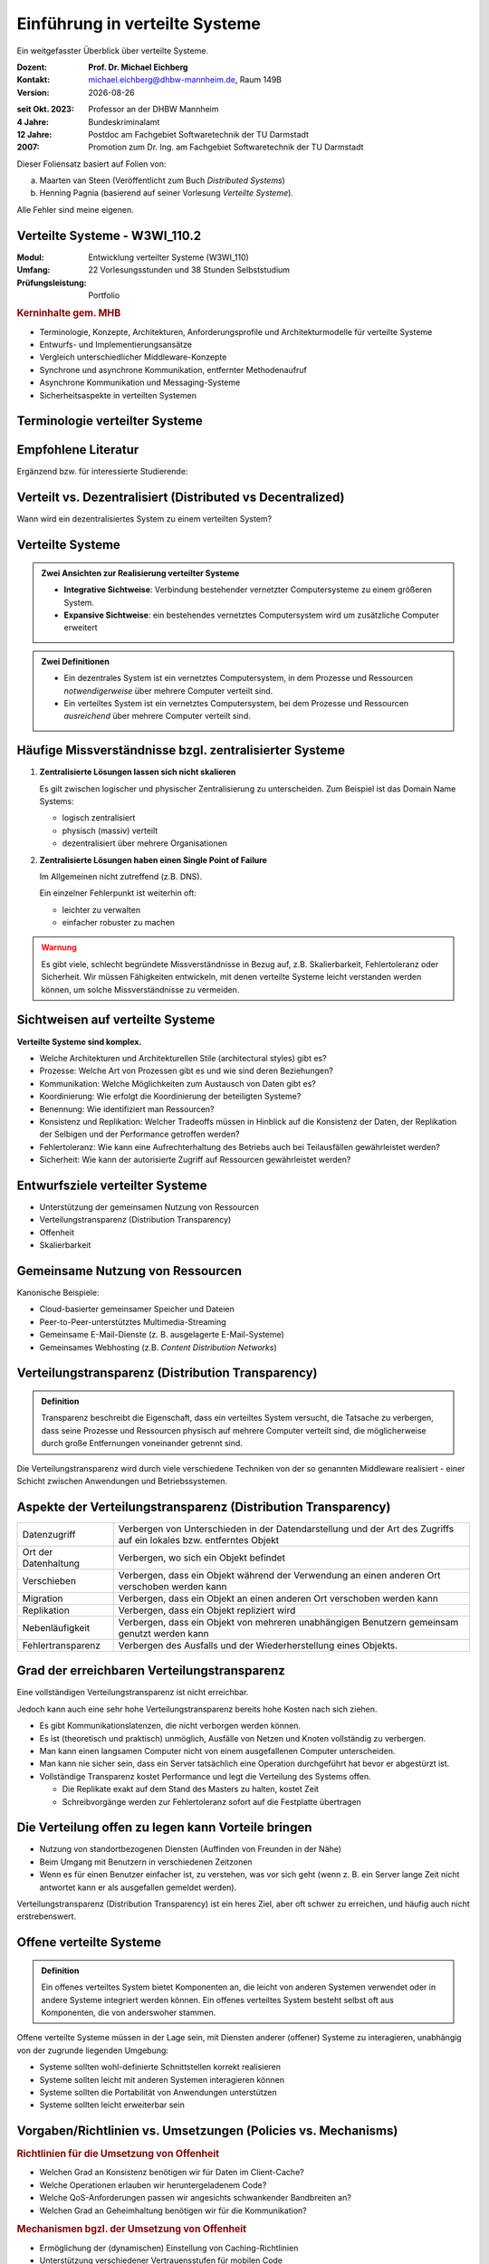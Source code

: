 .. meta:: 
    :author: Michael Eichberg
    :keywords: "Verteilte Systeme"
    :description lang=de: Verteilte Systeme
    :id: lecture-ds-einfuehrung
    :first-slide: last-viewed

.. |date| date::
.. |at| unicode:: 0x40

.. role:: incremental   
.. role:: eng
.. role:: ger
.. role:: red
.. role:: green
.. role:: the-blue
.. role:: minor
.. role:: ger-quote
.. role:: obsolete
.. role:: line-above
.. role:: huge
.. role:: xxl

.. role:: raw-html(raw)
   :format: html


Einführung in verteilte Systeme
================================================

Ein weitgefasster Überblick über verteilte Systeme.

.. container:: smaller line-above

    :Dozent: **Prof. Dr. Michael Eichberg**
    :Kontakt: michael.eichberg@dhbw-mannheim.de, Raum 149B
    :Version: |date|

.. container:: tiny line-above incremental

    :seit Okt. 2023: Professor an der DHBW Mannheim
    :4 Jahre: Bundeskriminalamt
    :12 Jahre: Postdoc am Fachgebiet Softwaretechnik der TU Darmstadt
    :2007: Promotion zum Dr. Ing. am Fachgebiet Softwaretechnik der TU Darmstadt

.. container:: footer-left tiny incremental

    Dieser Foliensatz basiert auf Folien von:
    
    (a) Maarten van Steen (Veröffentlicht zum Buch *Distributed Systems*)

    (b) Henning Pagnia (basierend auf seiner Vorlesung *Verteilte Systeme*). 

    Alle Fehler sind meine eigenen.
    


Verteilte Systeme - W3WI_110.2
----------------------------------

:Modul: Entwicklung verteilter Systeme (W3WI_110)
:Umfang: 22 Vorlesungsstunden und 38 Stunden Selbststudium
:Prüfungsleistung: Portfolio 

.. container:: supplemental

    .. rubric:: Kerninhalte gem. MHB

    - Terminologie, Konzepte, Architekturen, Anforderungsprofile und Architekturmodelle für verteilte Systeme
    - Entwurfs- und Implementierungsansätze
    - Vergleich unterschiedlicher Middleware-Konzepte
    - Synchrone und asynchrone Kommunikation, entfernter Methodenaufruf 
    - Asynchrone Kommunikation und Messaging-Systeme
    - Sicherheitsaspekte in verteilten Systemen



.. class:: padding-none no-title transition-scale

Terminologie verteilter Systeme
----------------------------------

.. image:: images/modern_software_architecture-tag_cloud.png
    :width: 100%
    :align: center



Empfohlene Literatur
---------------------

.. image:: screenshots/distributed-systems.net.png
    :height: 800px
    :align: center

.. container:: supplemental

    Ergänzend bzw. für interessierte Studierende:

    .. image:: screenshots/microservices.jpg
        :height: 800px
        :align: center
        :class: box-shadow 

    

Verteilt vs. Dezentralisiert (:eng:`Distributed vs Decentralized`)
-------------------------------------------------------------------

.. image:: images/distributed-vs-decentralized.svg
    :width: 100%
    :align: center
    :class: margin-bottom-1em

.. container:: question  

    Wann wird ein dezentralisiertes System zu einem verteilten System?



Verteilte Systeme
------------------

.. admonition:: Zwei Ansichten zur Realisierung verteilter Systeme
    :class: definition

    - **Integrative Sichtweise**: Verbindung bestehender vernetzter Computersysteme zu einem größeren System.
    - **Expansive Sichtweise**: ein bestehendes vernetztes Computersystem wird um zusätzliche Computer erweitert

.. admonition:: Zwei Definitionen
    :class: definition in

    - Ein dezentrales System ist ein vernetztes Computersystem, in dem Prozesse und Ressourcen *notwendigerweise* über mehrere Computer verteilt sind.
    - Ein verteiltes System ist ein vernetztes Computersystem, bei dem Prozesse und Ressourcen *ausreichend* über mehrere Computer verteilt sind.



Häufige Missverständnisse bzgl. zentralisierter Systeme
--------------------------------------------------------

.. class:: incremental

1. **Zentralisierte Lösungen lassen sich nicht skalieren**
 
   Es gilt zwischen logischer und physischer Zentralisierung zu unterscheiden. Zum Beispiel ist das Domain Name Systems:

   - logisch zentralisiert
   - physisch (massiv) verteilt
   - dezentralisiert über mehrere Organisationen
  
2. **Zentralisierte Lösungen haben einen Single Point of Failure**
   
   Im Allgemeinen nicht zutreffend (z.B. DNS). 
   
   Ein einzelner Fehlerpunkt ist weiterhin oft:

   - leichter zu verwalten
   - einfacher robuster zu machen

.. container:: supplemental 
    
    .. admonition:: Warnung 
        :class: warning

        Es gibt viele, schlecht begründete Missverständnisse in Bezug auf, z.B. Skalierbarkeit, Fehlertoleranz oder Sicherheit. Wir müssen Fähigkeiten entwickeln, mit denen verteilte Systeme leicht verstanden werden können, um solche Missverständnisse zu vermeiden.



Sichtweisen auf verteilte Systeme
----------------------------------

**Verteilte Systeme sind komplex.**

.. class:: incremental

- Welche Architekturen und Architekturellen Stile (:eng:`architectural styles`) gibt es?
- Prozesse: Welche Art von Prozessen gibt es und wie sind deren Beziehungen?
- Kommunikation: Welche Möglichkeiten zum Austausch von Daten gibt es?
- Koordinierung: Wie erfolgt die Koordinierung der beteiligten Systeme?
- Benennung: Wie identifiziert man Ressourcen?
- Konsistenz und Replikation: Welcher Tradeoffs müssen in Hinblick auf die Konsistenz der Daten, der Replikation der Selbigen und der Performance getroffen werden?
- Fehlertoleranz: Wie kann eine Aufrechterhaltung des Betriebs auch bei Teilausfällen gewährleistet werden?
- Sicherheit: Wie kann der autorisierte Zugriff auf Ressourcen gewährleistet werden?



Entwurfsziele verteilter Systeme
----------------------------------

.. class:: incremental

- Unterstützung der gemeinsamen Nutzung von Ressourcen 
- Verteilungstransparenz (:eng:`Distribution Transparency`)
- Offenheit
- Skalierbarkeit



Gemeinsame Nutzung von Ressourcen
----------------------------------

Kanonische Beispiele:

- Cloud-basierter gemeinsamer Speicher und Dateien
- Peer-to-Peer-unterstütztes Multimedia-Streaming
- Gemeinsame E-Mail-Dienste (z. B. ausgelagerte E-Mail-Systeme)
- Gemeinsames Webhosting (z.B. *Content Distribution Networks*)



Verteilungstransparenz (:eng:`Distribution Transparency`)
----------------------------------------------------------

.. admonition:: Definition

    Transparenz beschreibt die Eigenschaft, dass ein verteiltes System versucht, die Tatsache zu verbergen, dass seine Prozesse und Ressourcen physisch auf mehrere Computer verteilt sind, die möglicherweise durch große Entfernungen voneinander getrennt sind.

.. container:: incremental

  Die Verteilungstransparenz wird durch viele verschiedene Techniken von der so genannten Middleware realisiert - einer Schicht zwischen Anwendungen und Betriebssystemen.



Aspekte der Verteilungstransparenz (:eng:`Distribution Transparency`)
----------------------------------------------------------------------------

.. csv-table::
    :class: highlight-line-on-hover smaller

    Datenzugriff, Verbergen von Unterschieden in der Datendarstellung und der Art des Zugriffs auf ein lokales bzw. entferntes Objekt
    Ort der Datenhaltung, "Verbergen, wo sich ein Objekt befindet"
    Verschieben, "Verbergen, dass ein Objekt während der Verwendung an einen anderen Ort verschoben werden kann"
    Migration, "Verbergen, dass ein Objekt an einen anderen Ort verschoben werden kann" 
    Replikation, "Verbergen, dass ein Objekt repliziert wird"
    Nebenläufigkeit, "Verbergen, dass ein Objekt von mehreren unabhängigen Benutzern gemeinsam genutzt werden kann"
    Fehlertransparenz, Verbergen des Ausfalls und der Wiederherstellung eines Objekts.



Grad der erreichbaren Verteilungstransparenz
--------------------------------------------

.. container:: assessment

    Eine vollständigen Verteilungstransparenz ist nicht erreichbar. 

Jedoch kann auch eine sehr hohe Verteilungstransparenz bereits hohe Kosten nach sich ziehen.

.. class:: incremental smaller

- Es gibt Kommunikationslatenzen, die nicht verborgen werden können.
- Es ist (theoretisch und praktisch) unmöglich, Ausfälle von Netzen und Knoten vollständig zu verbergen.
- Man kann einen langsamen Computer nicht von einem ausgefallenen Computer unterscheiden.
- Man kann nie sicher sein, dass ein Server tatsächlich eine Operation durchgeführt hat bevor er abgestürzt ist.
- Vollständige Transparenz kostet Performance und legt die Verteilung des Systems offen.
  
  - Die Replikate exakt auf dem Stand des Masters zu halten, kostet Zeit 
  - Schreibvorgänge werden zur Fehlertoleranz sofort auf die Festplatte übertragen



Die Verteilung offen zu legen kann Vorteile bringen
----------------------------------------------------

- Nutzung von standortbezogenen Diensten (Auffinden von Freunden in der Nähe)
- Beim Umgang mit Benutzern in verschiedenen Zeitzonen
- Wenn es für einen Benutzer einfacher ist, zu verstehen, was vor sich geht (wenn z. B. ein Server lange Zeit nicht antwortet kann er als ausgefallen gemeldet werden).

.. container:: assessment

    Verteilungstransparenz (:eng:`Distribution Transparency`) ist ein heres Ziel, aber oft schwer zu erreichen, und häufig auch nicht erstrebenswert. 



Offene verteilte Systeme
----------------------------------

.. admonition:: Definition

    Ein offenes verteiltes System bietet Komponenten an, die leicht von anderen Systemen verwendet oder in andere Systeme integriert werden können. Ein offenes verteiltes System besteht selbst oft aus Komponenten, die von anderswoher stammen.

.. container:: incremental

    Offene verteilte Systeme müssen in der Lage sein, mit Diensten anderer (offener) Systeme zu interagieren, unabhängig von der zugrunde liegenden Umgebung:

    - Systeme sollten wohl-definierte Schnittstellen korrekt realisieren
    - Systeme sollten leicht mit anderen Systemen interagieren können
    - Systeme sollten die Portabilität von Anwendungen unterstützen 
    - Systeme sollten leicht erweiterbar sein



Vorgaben/Richtlinien vs. Umsetzungen (:eng:`Policies vs. Mechanisms`)
------------------------------------------------------------------------------

.. rubric:: Richtlinien für die Umsetzung von Offenheit

- Welchen Grad an Konsistenz benötigen wir für Daten im Client-Cache?
- Welche Operationen erlauben wir heruntergeladenem Code?
- Welche QoS-Anforderungen passen wir angesichts schwankender Bandbreiten an? 
- Welchen Grad an Geheimhaltung benötigen wir für die Kommunikation?

.. rubric:: Mechanismen bgzl. der Umsetzung von Offenheit

- Ermöglichung der (dynamischen) Einstellung von Caching-Richtlinien
- Unterstützung verschiedener Vertrauensstufen für mobilen Code
- Bereitstellung einstellbarer QoS-Parameter pro Datenstrom 
- Angebot verschiedener Verschlüsselungsalgorithmen


.. container:: supplemental

    Die harte Kodierung von Richtlinien vereinfacht oft die Verwaltung und reduziert die Komplexität des Systems. Hat jedoch den Preis geringerer Flexibilität.



Verlässlichkeit verteilter Systeme (:eng:`Dependability`)
------------------------------------------------------------

.. admonition:: Abhängigkeiten
    :class: foundations
    
    Eine **Komponente**\ [#]_ stellt seinen **Clients** **Dienste** zur Verfügung. Dafür kann die Komponente jedoch wiederum Dienste von anderen Komponenten benötigen und somit ist eine Komponente  von einer anderen Komponente abhängig (:eng:`depend`).


    Eine Komponente C hängt von C\ :sup:`*` ab, wenn die Korrektheit des Verhaltens von C von der Korrektheit des Verhaltens von C\ :sup:`*` abhängt. 

.. [#] Komponenten sein Prozesse oder Kanäle.


Anforderungen an die Verlässlichkeit verteilter Systeme
------------------------------------------------------------

.. csv-table::
    :class: highlight-line-on-hover
    :header: "Anforderung", "Beschreibung"

    "Verfügbarkeit", "Das System ist nutzbar."
    "Zuverlässigkeit", "Kontinuität der korrekten Leistungserbringung"
    Sicherheit (:eng:`Safety`\ [#]_), "Niedrige Wahrscheinlichkeit für ein katastrophales Ereignis"
    "Wartbarkeit", "Wie leicht kann ein fehlgeschlagenes System wiederhergestellt werden?"

.. [#] :eng:`Safety` und :eng:`Security` werden beide im Deutschen gleich mit Sicherheit übersetzt und sind daher leicht zu verwechseln. :eng:`Safety` bezieht sich auf die Sicherheit von Personen und Sachen, während :eng:`Security` sich auf die Sicherheit von Daten und Informationen bezieht.


Zuverlässigkeit (:eng:`Reliability`) vs. Verfügbarkeit (:eng:`Availability`) in verteilten Systemen
--------------------------------------------------------------------------------------------------------------

.. rubric:: Verlässlichkeit :math:`R(t)` der Komponente :math:`C`

Bedingte Wahrscheinlichkeit, dass :math:`C` während :math:`[0,t)` korrekt funktioniert hat, wenn :math:`C` zum Zeitpunkt :math:`T = 0` korrekt funktionierte.

.. rubric:: Traditionelle Metriken

- Mittlere Zeit bis zum Versagen (:eng:`Mean Time to Failure` ((MTTF)): Die durchschnittliche Zeit bis zum Ausfall einer Komponente. 
- Mittlere Zeit bis zur Reparatur (:eng:`Mean Time to Repair` (MTTR)): Die durchschnittliche Zeit, die für die Reparatur einer Komponente benötigt wird.
- Mittlere Zeit zwischen Ausfällen (:eng:`Mean Time Between Failures` (MTBF)): MTTF + MTTR.

.. container:: supplemental

    - Zuverlässigkeit: Wie wahrscheinlich ist es, dass ein System korrekt arbeitet?
    - Verfügbarkeit: Wie wahrscheinlich ist es, dass ein System zu einem bestimmten Zeitpunkt verfügbar ist?


Sicherheit in verteilten Systemen
--------------------------------------

.. container:: assessment

    Ein verteiltes System, das nicht sicher ist, ist nicht verlässlich.

Grundlegende Schutzziele:

:Vertraulichkeit: Informationen werden nur an autorisierte Parteien weitergegeben.
:Integrität: Änderungen an den Werten eines Systems dürfen nur auf autorisierte Weise vorgenommen werden können.

.. container:: smaller margin-top-2em incremental

    .. rubric:: Autorisierung, Authentifizierung, Vertrauen

    .. class:: incremental

    - Authentifizierung (:eng:`Authentication`): Überprüfung der Korrektheit einer behaupteten Identität
    - Autorisierung (:eng:`Authorization`): Verfügt eine identifizierte Einheit über die richtigen Zugriffsrechte?
    - Vertrauen (:eng:`Trust`): Eine Komponente kann sich sicher sein, dass eine andere Komponente bestimmte Handlungen gemäß den Erwartungen ausführt.



Sicherheit - Verschlüsselung und Signaturen
---------------------------------------------

Es geht im Wesentlichen um das Ver- und Entschlüsseln von Daten (:math:`X`) mit Hilfe von Schlüsseln.

.. container:: stack

    .. container:: layer

        :math:`E(K,X)` bedeutet, dass wir die Nachricht X mit dem Schlüssel :math:`K`  verschlüsseln (:eng:`encryption`). 
        
        :math:`D(K,X)` bezeichnet die Umkehrfunktion, die die Daten wieder entschlüsselt (:eng:`decryption`).


    .. container:: layer incremental

        .. rubric:: Symmetrische Verschlüsselung

        Der Schlüssel zur Verschlüsselung ist identisch mit dem Schlüssel zur Entschlüsselung (:eng:`decryption` (:math:`D`)).

        .. math::
            X = D(K,E(K,X)) 
    
    .. container:: layer incremental

        .. rubric:: Asymmetrische Verschlüsselung

        Wir unterscheiden zwischen einem privaten (:math:`PR`) und einem öffentlichen Schlüssel (:math:`PU`) (:math:`PU \neq PR`). Der private Schlüssel ist immer geheim zu halten.
        
        .. container:: stack

            .. container:: layer

                **Symmetrische Verschlüsselung von Nachrichten**
                
                Alice sendet eine Nachricht an Bob und nutzt dazu den öffentlichen Schlüssel von Bob.

                .. math::
                    Y = E(PU_{Bob},X) \\
                    X = D(PR_{Bob},Y) 

            .. container:: layer incremental

                **Asymmetrische Verschlüsselung von Nachrichten**

                Alice signiert (:math:`S`) eine Nachricht mit ihrem privaten Schlüssel.

                .. math::
                    Y = E(PR_{Alice},X) \\
                    X = D(PU_{Alice},Y)


Sicherheit - Sicheres Hashing (:eng:`Secure Hashing`)
------------------------------------------------------- 

Eine sichere Hash-Funktionen: :math:`Digest(X)` gibt eine Zeichenkette fester Länge zurück (:math:`H`).
- Jede Änderung - noch so klein - der Eingabedaten führt zu einer völlig anderen Zeichenkette.
- Bei einem Hash-Wert ist es rechnerisch unmöglich die ursprüngliche Nachricht X basierend auf :math:`Digest(X)` zu finden.


**Signieren von Nachrichten**

Alice signiert eine Nachricht mit ihrem privaten Schlüssel.

.. math::
    Alice: [E(PR_{Alice},H=Digest(X)),X] \\

Bob prüft die Nachricht X auf Authentizität:

.. math::
    Bob: D(PU_{Alice},H) \stackrel{?}{=} Digest(X)



Skalierbarkeit in verteilten Systemen
-----------------------------------------

Wir können mind. drei Arten von Skalierbarkeit unterscheiden:

- Anzahl der Benutzer oder Prozesse (Skalierbarkeit der Größe)
- Maximale Entfernung zwischen den Knoten (geografische Skalierbarkeit) 
- Anzahl der administrativen Domänen (administrative Skalierbarkeit)


Ursachen für Skalierbarkeitsprobleme bei zentralisierten Lösungen:
---------------------------------------------------------------------

- Die Rechenkapazität, da diese begrenzt ist durch die CPUs
- Die Speicherkapazität, einschließlich der Übertragungsrate zwischen CPUs und Festplatten 
- Das Netzwerk zwischen dem Benutzer und dem zentralisierten Dienst

.. container:: supplemental

    Die Skalierbarkeit bzgl. der der Größe kann oft durch den Einsatz von mehr und leistungsstärkeren Servern, die parallel betrieben werden, erreicht werden.

    Die geografische und administrative Skalierbarkeit ist häufig eine größere Herausforderung.


.. class:: smaller

Formale Analyse der Skalierbarkeit zentralisierter Systeme
------------------------------------------------------------


Ein zentralisierter Dienst kann als einfaches Warteschlangensystem modelliert werden:

.. container:: stack

    .. container:: layer


        .. image:: images/queuing-system.svg
            :width: 75%
            :align: center

        Annahmen:

        Die Warteschlange hat eine unendliche Kapazität; d.h. die Ankunftsrate der Anfragen wird nicht durch die aktuelle Länge der Warteschlange oder durch das, was gerade bearbeitet wird, beeinflusst.

    .. container:: layer incremental

        .. container:: two-columns no-default-width

            .. container:: column

                - Ankunftsrate der Anfragen: λ
                - Verarbeitungskapazität des Services: μ Anfragen pro Sekunde

                Anteil der Zeit mit :math:`x` Anfragen im System:

                .. math::

                    p_x  = \bigl(1 - \frac{\lambda}{\mu}\bigr)\bigl(\frac{\lambda}{\mu}\bigr)^x

            .. container:: column

                .. image:: images/number_of_requests_in_system.svg
                    :width: 1300px


    .. container:: layer incremental

        .. note::

            .. math::
                p_x  = \bigl(1 - \frac{\lambda}{\mu}\bigr)\bigl(\frac{\lambda}{\mu}\bigr)^x
         

        :math:`U` ist der Anteil der Zeit, in der ein Dienst ausgelastet ist:

        .. math::

            U = \sum_{x > 0} p_x = 1 - p_0 = \frac{\lambda}{\mu} \Rightarrow p_x = (1-U) U^x

        Durchschnittliche Anzahl der Anfragen:

        .. math::

            \bar{N} = \sum_{x\geq 0} x \cdot p_x 
            = \sum_{x \geq 0} x \cdot (1-U)U^x 
            = (1-U)\sum_{x\geq 0} x\cdot U^x  
            = \frac{(1-U)U}{(1-U)^2} = \frac{U}{1-U}

        Durchschnittlicher Durchsatz:

        .. math::

            X = \underbrace{U \cdot \mu}_{\mbox{ausgelastet}} + \underbrace{(1-U) \cdot 0}_{\mbox{ungenutzt}} = \frac{\lambda}{\mu} \cdot \mu = \lambda 


    .. container:: layer incremental

        .. container:: two-columns no-default-width

            .. container:: column

                Die Antwortszeit (:eng:`response time`) ist die Gesamtzeit für die Bearbeitung einer Anfrage


                .. math::
                    R = \frac{\bar{N}}{X} = \frac{S}{1-U} \Rightarrow \frac{R}{S} = \frac{1}{1-U} 

                mit :math:`S = \frac{1}{\mu}` für die durchschnittliche Servicezeit. 
            .. container:: column
                    
                .. image:: images/response_time.svg
                   :width: 1100px

        - Wenn :math:`U` klein ist, liegt die Antwortzeit nahe bei 1; d.h. eine Anfrage wird sofort bearbeitet.
        - Wenn :math:`U` auf 1 ansteigt, kommt das System zum Stillstand. 

.. container:: supplemental

    Für eine `unendliche geometrische Reihe <https://de.wikipedia.org/wiki/Geometrische_Reihe#Konvergenz_und_Wert_der_geometrischen_Reihe>`__ mit dem Quotienten :math:`U` gilt:

    .. math::
        \sum_{k\geq 0} k\cdot U^k  = \frac{U}{(1-U)^2} 

    Visualisierung der durchschnittlichen Anzahl der Anfragen im System in Abhängigkeit von der Auslastung :math:`U`:

    .. image:: images/average_number_of_requests_in_system.svg
        :width: 1100px
        :align: center


Probleme der geografischen Skalierbarkeit
--------------------------------------------

- Viele verteilte Systeme gehen von synchronen Client-Server-Interaktionen aus und dies verhindert einen Übergang vom LAN zum WAN. Die Latenzzeiten können prohibitiv sein, wenn der Client auf eine Anfrage lange auf die Antwort warten muss.
- WAN-Verbindungen sind oft von Natur aus unzuverlässig.


Probleme der administrativen Skalierbarkeit
--------------------------------------------

.. container:: assessment

    Widersprüchliche Richtlinien in Bezug auf Nutzung (und damit Bezahlung), Verwaltung und Sicherheit

.. container:: footnotesize

    .. rubric:: Beispiele

    - Gridcomputing: gemeinsame Nutzung teurer Ressourcen über verschiedene Domänen hinweg.
    - Gemeinsam genutzte Geräte: Wie kontrolliert, verwaltet und nutzt man ein gemeinsam genutztes Radioteleskop, das als groß angelegtes gemeinsames Sensornetz konstruiert wurde?

    .. rubric:: Ausnahme 

    Verschiedene Peer-to-Peer-Netze [#]_ bei denen Endnutzer zusammenarbeiten und nicht Verwaltungseinheiten:

    - File-Sharing-Systeme (z. B. auf der Grundlage von BitTorrent) 
    - Peer-to-Peer-Telefonie (frühe Versionen von Skype) 

.. [#] :eng:`Peer` ist im hier im Sinne von :ger-quote:`Gleichgestellter` zu verstehen. D.h. wir haben ein Netz von gleichgestellten Rechnern.

Ansätze, um Skalierung zu erreichen
------------------------------------

.. container::

    **Verbergen von Kommunikationslatenzen** durch:
    - Nutzung asynchroner Kommunikation
    - Verwendung separater *Handler* für eingehende Antworten 

    .. container:: assessment

        Dieses Modell ist jedoch nicht immer anwendbar.

.. container:: line-above margin-top-2em padding-top-1em

    **Partitionierung von Daten und Berechnungen über mehrere Rechner.**

    - Verlagerung von Berechnungen auf Clients 
    - Dezentrale Namensgebungsdienste (DNS)
    - Dezentralisierte Informationssysteme (WWW)

Verlagerung von Berechnungen auf Clients
------------------------------------------

.. image:: images/moving-computations.svg
    :height: 900px
    :align: center


Ansätze, um Skalierung zu erreichen
------------------------------------

**Einsatz von Replikation und Caching, um Kopien von Daten auf verschiedenen Rechnern verfügbar zu machen.**

- Replizierte Dateiserver und Datenbanken 
- gespiegelte Websites
- Web-Caches (in Browsern und Proxies) 
- Datei-Caching (auf Server und Client)


Herausforderungen bei der Replikation 
---------------------------------------

.. class:: incremental

- Mehrere Kopien (zwischengespeichert (:eng:`cached`) oder repliziert) führen zwangsläufig zu Inkonsistenzen. Die Änderung einer Kopie führt dazu, dass sich diese Kopie von den anderen unterscheidet.
- Zur Erreichung von Konsistenz ist bei jeder Änderung eine globale Synchronisierung erforderlich.
- Die globale Synchronisierung schließt Lösungen im großen Maßstab aus.

.. container:: supplemental

    Inwieweit Inkonsistenzen toleriert werden können ist anwendungsspezifisch. Können diese jedoch toleriert werden, dann kann der Bedarf an globaler Synchronisation verringert werden.


Paralleles Rechnen (:eng:`Parallel Computing`)
------------------------------------------------

.. container:: two-columns

    .. container:: column

        Multiprozessor

        .. image:: images/multiprocessor-vs-multicomputer/multiprocessor.svg
            :width: 85%
            :align: center

    .. container:: column 

        Multicomputer

        .. image:: images/multiprocessor-vs-multicomputer/multicomputer.svg
            :width: 85%
            :align: center


.. container:: supplemental

    Das verteilte Hochleistungsrechnen begann mit dem parallelen Rechnen

    **Verteilte Systeme mit gemeinsamem Speicher** (:eng:`Multicomputer with shared memory`) als alternative Architektur haben die Erwartungen nicht erfüllt und sind daher nicht mehr relevant.


.. class:: smaller

Cluster Computing
--------------------

Eine Gruppe von :ger-quote:`High-End-Systemen`, die über ein LAN verbunden sind.

.. image:: images/cluster-computing.svg
    :width: 60%
    :align: center

.. container:: supplemental

    Die einzelnen Rechner/Compute Nodes sind oft identisch (Hardware und Software) und werden von einem Verwaltungsknotenpunkt (:eng:`management node`) verwaltet.


.. rubric:: Grid Computing

Weiterführung des Cluster Computing. Viele heterogene, weit und über mehrere Organisationen verstreute Knotenpunkte. Die Knotenpunkte sind über das WAN verbunden. Die Zusammenarbeit erfolgt im Rahmen einer virtuellen Organisation.


Grundlegende Architektur für Grid-Computing
---------------------------------------------

.. container:: two-columns no-default-width

    .. container:: column center-child-elements

        .. image:: images/architecture-for-grid-computing.svg
            :width: 600px
            :align: center

    .. container:: column footnotesize

        
      :Fabric Layer: Bietet Schnittstellen zu lokalen Ressourcen (zur Abfrage von Status und Fähigkeiten, Sperren usw.)
      :Konnektivitätsschicht: Kommunikations- / Transaktions- /Authentifizierungsprotokolle, z. B. für die Übertragung von Daten zwischen Ressourcen.
      :Ressourcenschicht: Verwaltet eine einzelne Ressource, z. B. das Erstellen von Prozessen oder das Lesen von Daten.
      :Collective Layer: Verwaltet den Zugriff auf mehrere Ressourcen: Auffindung (:eng:`Discovery`), Einplanung (:eng:`Scheduling`) und Replikation.
      :Anwendungen: Enthält tatsächliche Grid-Anwendungen in einer einzelnen Organisation.



Peer-to-Peer-Systeme
----------------------

:Vision: :ger-quote:`Das Netzwerk ist der Computer.` Es gibt einen Datenbestand, der immer weltweit erreichbar ist.
:Idee: 
   Keine dedizierten Clients und Server, jeder Teilnehmer (Peer) ist gleichzeitig Anbieter und Kunde.

   Selbstorganisierend, ohne zentrale Infrastruktur (Koordinator, Datenbestand, Teilnehmerverzeichnis).

   Jeder Peer ist autonom und kann jederzeit off-line sein, Netzwerkadressen können sich beliebig ändern.

:Hauptanwendung: 
   File-Sharing-Systeme (insbesondere BitTorrent)

.. container:: supplemental

    Die große Zeit der klassischen Peer-to-Peer-Systeme war in den 2000er Jahren. 

    Vorteile von P2P Systemen: billig, fehlertolerant, dynamisch, selbstkonfigurierend, immens hohe Speicherkapazität, hohe Datenzugriffsgeschwindigkeit

    Probleme von P2P Systemen: Start-Up, schlecht angebundene, leistungsschwache Peers; *Free-Riders*; Copyright-Probleme


Cloud-Computing
------------------

.. container:: definition

    Weiterentwicklung des Grid-Computing. Ziel ist die Bereitstellung von Rechenleistung, Speicher und Anwendungen als Dienstleistung.

:Varianten: 

    - Public Cloud ( ⇒ Amazon EC2, Google Apps, Microsoft Azure, ...)
    - Private Cloud
    - Hybrid Cloud (Private Cloud wird bei Bedarf durch Public Cloud ergänzt)
  

.. container:: supplemental

    Vorteile des Clous-Computings: Kosten, Aktualit ̈at von Daten und Diensten, keine eigene Infrastruktur notwendig, Unterstützung von mobilen Teilnehmern

    Probleme des Clous-Computings: Sicherheit und Vertrauen, Verlust von eigenem Know-How, Umgang mit klassifizierten Daten


Integration von Anwendungen
---------------------------------

.. container:: assessment
    
    Die Standardanwendungen in Unternehmen sind vernetzte Anwendungen und die Herstellung der Interoperabilität zwischen diesen Anwendungen ist eine große Herausforderung.

.. container:: incremental margin-top-1em

    .. rubric:: Grundlegender Ansatz

    *Clients* kombinieren Anfragen für (verschiedene) Anwendungen, senden diese, sammeln die Antworten und präsentieren dem Benutzer ein kohärentes Ergebnis.

.. container:: incremental margin-top-1em

    .. rubric:: Weiterentwicklung

    Die direkte Kommunikation zwischen den Anwendung führt zur Integration von Unternehmensanwendungen (:eng:`Enterprise Application Integration (EAI)`).


.. container:: supplemental

    Eine vernetzte Anwendung ist eine Anwendung, die auf einem Server läuft und ihre Dienste für entfernte Clients verfügbar macht. 


Transaktionen
---------------------------------

.. container:: two-columns 

    .. container:: column center-child-elements

        .. image:: images/transactions/transaction.svg
            :width: 850px
            :align: center

        .. container:: bold margin-top-2em line-above

            :ger-quote:`Alles oder nichts.`

    .. container:: column footnotesize

        .. container:: stack

            .. container:: layer

                .. csv-table::
                    :header: "Primitiv", "Beschreibung"
                    :width: 900px

                    BEGINN DER TRANSAKTION, Zeigt den Beginn einer Transaktion an.
                    ENDE DER TRANSAKTION, Beendigung der Transaktion mit dem Versuch eines COMMIT.
                    ABBRUCH DER TRANSAKTION, Beenden der Transaktion und Wiederherstellung des alten Zustands.
                    LESEN, "Lesen von Daten aus (z.B.) einer Datei oder einer Tabelle."
                    SCHREIBEN, "Schreiben von Daten (z.B.) in eine Datei oder eine Tabelle."

            .. container:: layer incremental
        
                :Atomar `Atomic`:eng:: geschieht untrennbar (scheinbar)
                :Konsistent `Consistent`:eng:: keine Verletzung von Systeminvarianten
                :Isoliert `Isolated`:eng:: keine gegenseitige Beeinflussung
                :Dauerhaft `Durable`:eng:: Nach einem Commit sind die Änderungen dauerhaft
        
                ≙ :eng:`ACID`\ -Eigenschaften

.. class:: smaller

*Transaction Processing Monitor (TPM)*
---------------------------------------

.. container:: assessment

    Daten, die im Rahmen einer Transaktion benötigt werden, sind of verteilt über mehrere Server. 

.. image:: images/transactions/tpm.svg
    :width: 65%
    :align: center
    :class: incremental

.. container:: incremental

    Ein TPM ist für die Koordination der Ausführung einer Transaktion verantwortlich.


*Middleware* und *Enterprise Application Integration (EAI)*
------------------------------------------------------------

Middleware ermöglicht Kommunikation zwischen den Anwendungen.

.. image:: images/middleware.svg
    :height: 800px
    :align: center
    :class: incremental

.. container:: supplemental

    :Remote Procedure Call (RPC): Anfragen werden über einen lokalen Prozeduraufruf gesendet, als Nachricht verpackt, verarbeitet, von einer Nachricht beantwortet und das Ergebnis ist dann der Rückgabewert des Prozeduraufrufs.

    :Nachrichtenorientierte Middleware `Message Oriented Middleware (MOM)`:eng:: Nachrichten werden an einen logischen Kontaktpunkt gesendet (d.h. veröffentlicht) und Anwendungen weitergeleitet, die diese Nachrichten abonnieren.


.. class:: smaller

Wie kann die Anwendungsintegration erreicht werden?
-----------------------------------------------------

.. class:: incremental

:Dateiübertragung: 

  Technisch einfach, aber nicht flexibel:

  - Dateiformat und Layout herausfinden
  - Dateiverwaltung regeln
  - Weitergabe von Aktualisierungen und Aktualisierungsbenachrichtigungen.
 
.. class:: incremental

:Gemeinsame Datenbank: Sehr viel flexibler, erfordert aber immer noch ein gemeinsames Datenschema neben dem Risiko eines Engpasses.

.. class:: incremental

:Entfernter Prozeduraufruf `Remote Procedure Call (RPC)`:eng:: Wirksam, wenn die Ausführung einer Reihe von Aktionen erforderlich ist.

.. class:: incremental

:Nachrichtenübermittlung `Messaging`:eng:: Ermöglicht eine zeitliche und räumliche Entkopplung im Vergleich zu RPCs.


Distributed Pervasive/Ubiquitous Systems (:ger:`verteilte, allgegenwärtige/durchdringende Systeme`)
------------------------------------------------------------------------------------------------------------

.. container:: assessment

    Moderne verteilte Systeme zeichnen sich dadurch aus, dass die Knoten klein, mobil und oft in ein größeres System eingebettet sind. Das System bettet sich auf natürliche Weise in die Umgebung des Benutzers ein. Die Vernetzung ist drahtlos.


.. container:: incremental footnotesize

    Drei (sich überschneidende) Untertypen

    :Ubiquitous Computing: *allgegenwärtig und ständig präsent*, d. h., es besteht eine ständige Interaktion zwischen System und Benutzer.
    :Mobile Computing: *allgegenwärtig*; der Schwerpunkt liegt auf der Tatsache, dass Geräte von Natur aus mobil sind.
    :Sensor-/Actuator Networks: *allgegenwärtig*; Schwerpunkt liegt auf der tatsächlichen (kollaborativen) Erfassung (:eng:`sensing`) und Betätigung (:eng:`actuation`).


Ubiquitous Systems - Kernbestandteile
--------------------------------------------

.. class:: incremental

1. :eng:`Distribution`: Die Geräte sind vernetzt, verteilt und ohne Hürde zugänglich.
2. :eng:`Interaction`: Die Interaktion zwischen Benutzern und Geräten ist in hohem Maße unaufdringlich 
3. :eng:`Context Awareness`: Das System kennt den Kontext eines Benutzers, um die Interaktion zu optimieren.
4. :eng:`Autonomy`: Die Geräte arbeiten autonom, ohne menschliches Eingreifen, und verwalten sich in hohem Maße selber.
5. :eng:`Intelligece`: Das System als Ganzes kann ein breites Spektrum dynamischer Aktionen und Interaktionen bewältigen.


Mobile Computing - Auszeichnende Merkmale
--------------------------------------------

.. class:: incremental smaller

- Eine Vielzahl unterschiedlicher mobiler Geräte (Smartphones, Tablets, GPS-Geräte, Fernbedienungen, aktive Ausweise).
- Mobil bedeutet, dass sich der Standort eines Geräts im Laufe der Zeit ändern kann mit Auswirkung, z.B., auf die lokalen Dienste oder die Erreichbarkeit.
- Die Aufrechterhaltung einer stabilen Kommunikation kann zu ernsthaften Problemen führen.

.. container:: stack incremental

    .. container:: layer
        
        .. container:: assessment

            Aktueller stand ist, dass mobile Geräte Verbindungen zu stationären Servern herstellen, wodurch diese im Prinzip *Clients* von Cloud-basierten Diensten sind.

    .. container:: layer incremental

        .. image:: images/mobile_computing/mobile_cloud_computing.svg
            :width: 1350px
            :align: center

    .. container:: layer incremental

        .. image:: images/mobile_computing/mobile_edge_computing.svg
            :width: 1350px
            :align: center


Sensor Networks als verteilte Datenbanken
-----------------------------------------

Die Knoten, an denen Sensoren angebracht sind:

- :ger-quote:`Viele`
- Einfach (geringe Speicher- / Rechen- / Kommunikationskapazität) 
- oft batteriebetrieben (oder sogar batterielos)

.. container:: stack incremental

    .. container:: layer

        .. image:: images/sensor_networks/operator_stores_and_processes_data.svg
            :width: 1625px
            :align: center


    .. container:: layer incremental

        .. image:: images/sensor_networks/nodes_store_and_process_data.svg
            :width: 1625px
            :align: center


Das *Cloud-Edge Continuum*
--------------------------------

.. image:: images/cloud_edge_continuum.svg
    :width: 1750px
    :align: center


Fallstricke bei der Entwicklung verteilter Systeme
-----------------------------------------------------

.. container:: assessment

    Viele verteilte Systeme sind unnötig komplex aufgrund fehlerhafter Annahmen sowie von Architektur- und Design Fehlern, die später nachgebessert werden müssen.

.. container:: incremental

    .. rubric:: Falsche (und oft versteckte) Annahmen

    .. class:: incremental

    - Das Netzwerk ist zuverlässig
    - Das Netzwerk ist sicher
    - Das Netz ist homogen 
    - Die Topologie ändert sich nicht 
    - Die Latenz ist gleich Null
    - Die Bandbreite ist unendlich
    - Die Transportkosten sind gleich Null
    - Es gibt nur einen Administrator



.. class:: integrated-exercise

Übung: MTBF
----------------

Wenn die MTTF einer Komponente 100 Stunden beträgt und die MTTR 10 Stunden beträgt, wie hoch ist dann die MTBF?

.. protected-exercise-solution:: Berechnung des MTBF
   :class: smaller
    
    .. math::
        MTBF = MTTF + MTTR = 100 + 10 = 110
